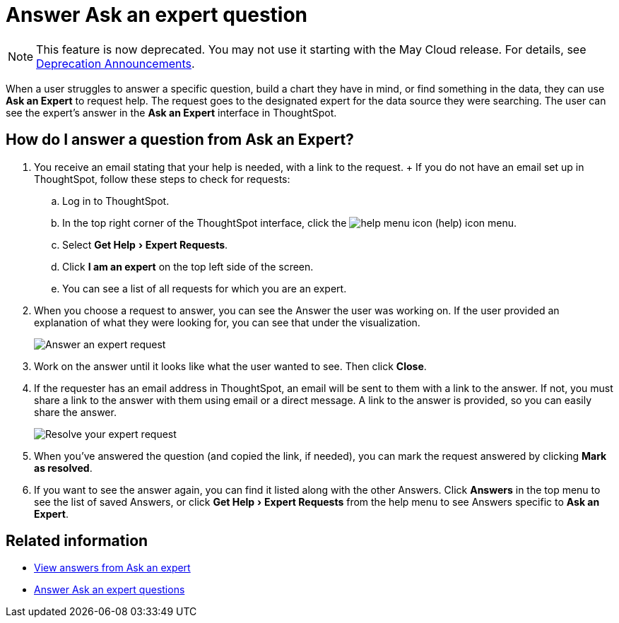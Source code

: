 = Answer Ask an expert question
:experimental:
:linkattrs:
:page-aliases: /end-user/search/answer-expert-question.adoc
:last_updated: 4/16/2019
:page-layout: default-cloud
:description: You're the expert. Now what? Here's how to answer a request from Ask an Expert.


NOTE: This feature is now deprecated.
You may not use it starting with the May Cloud release.
For details, see xref:deprecation.adoc[Deprecation Announcements].

When a user struggles to answer a specific question, build a chart they have in mind, or find something in the data, they can use *Ask an Expert* to request help.
The request goes to the designated expert for the data source they were searching.
The user can see the expert's answer in the *Ask an Expert* interface in ThoughtSpot.

== How do I answer a question from Ask an Expert?

. You receive an email stating that your help is needed, with a link to the request.
+ If you do not have an email set up in ThoughtSpot, follow these steps to check for requests:
 .. Log in to ThoughtSpot.
 .. In the top right corner of the ThoughtSpot interface, click the image:icon-help.png[help menu icon] (help) icon menu.
 .. Select menu:Get Help[Expert Requests].
 .. Click *I am an expert* on the top left side of the screen.
 .. You can see a list of all requests for which you are an expert.
. When you choose a request to answer, you can see the Answer the user was working on.
If the user provided an explanation of what they were looking for, you can see that under the visualization.
+
image::ask-an-expert-resolve.png[Answer an expert request]

. Work on the answer until it looks like what the user wanted to see.
Then click *Close*.
. If the requester has an email address in ThoughtSpot, an email will be sent to them with a link to the answer.
If not, you must share a link to the answer with them using email or a direct message.
A link to the answer is provided, so you can easily share the answer.
+
image::ask-an-expert-mark-as-resolved.png[Resolve your expert request]

. When you've answered the question (and copied the link, if needed), you can mark the request answered by clicking *Mark as resolved*.
. If you want to see the answer again, you can find it listed along with the other Answers.
Click *Answers* in the top menu to see the list of saved Answers, or click menu:Get Help[Expert Requests] from the help menu to see Answers specific to *Ask an Expert*.

== Related information

* xref:expert-answer-get.adoc[View answers from Ask an expert]
* xref:expert-answer.adoc[Answer Ask an expert questions]

